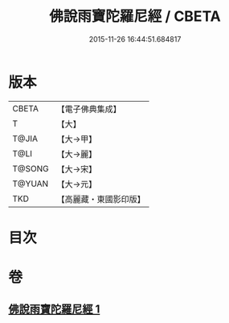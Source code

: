 #+TITLE: 佛說雨寶陀羅尼經 / CBETA
#+DATE: 2015-11-26 16:44:51.684817
* 版本
 |     CBETA|【電子佛典集成】|
 |         T|【大】     |
 |     T@JIA|【大→甲】   |
 |      T@LI|【大→麗】   |
 |    T@SONG|【大→宋】   |
 |    T@YUAN|【大→元】   |
 |       TKD|【高麗藏・東國影印版】|

* 目次
* 卷
** [[file:KR6j0385_001.txt][佛說雨寶陀羅尼經 1]]
